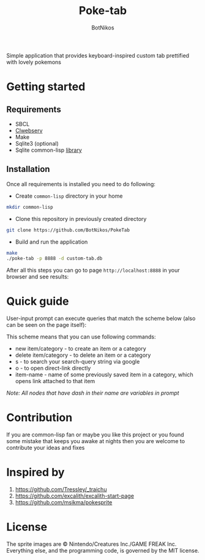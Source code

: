 #+title: Poke-tab
#+author: BotNikos

#+HTML: <img src="resources/sprites/sirfetchd.png" align="right" height="130">

Simple application that provides keyboard-inspired custom tab prettified with lovely pokemons

* Getting started
** Requirements
- SBCL
- [[https://github.com/BotNikos/clwebserv][Clwebserv]]
- Make
- Sqlite3 (optional)
- Sqlite common-lisp [[https://cl-sqlite.common-lisp.dev/][library]]

** Installation
Once all requirements is installed you need to do following:

- Create =common-lisp= directory in your home

#+begin_src bash
mkdir common-lisp
#+end_src

- Clone this repository in previously created directory

#+begin_src  bash
git clone https://github.com/BotNikos/PokeTab
#+end_src

- Build and run the application

#+begin_src bash
make
./poke-tab -p 8888 -d custom-tab.db
#+end_src

After all this steps you can go to page =http://localhost:8888= in your browser and see results:

[[./readme/screenshot.png]]

* Quick guide
User-input prompt can execute queries that match the scheme below (also can be seen on the page itself):
[[./resources/quick-guide-ebnf.png]]

This scheme means that you can use following commands:
- new item/category - to create an item or a category
- delete item/category - to delete an item or a category
- s - to search your search-query string via google
- o - to open direct-link directly
- item-name - name of some previously saved item in a category, which opens link attached to that item

/Note: All nodes that have dash in their name are variables in prompt/

* Contribution
If you are common-lisp fan or maybe you like this project or you found some mistake that keeps you awake at nights then you are welcome to contribute your ideas and fixes

* Inspired by
1. https://github.com/Tressley/_traichu
2. https://github.com/excalith/excalith-start-page
3. https://github.com/msikma/pokesprite

* License
The sprite images are © Nintendo/Creatures Inc./GAME FREAK Inc.
Everything else, and the programming code, is governed by the MIT license.
